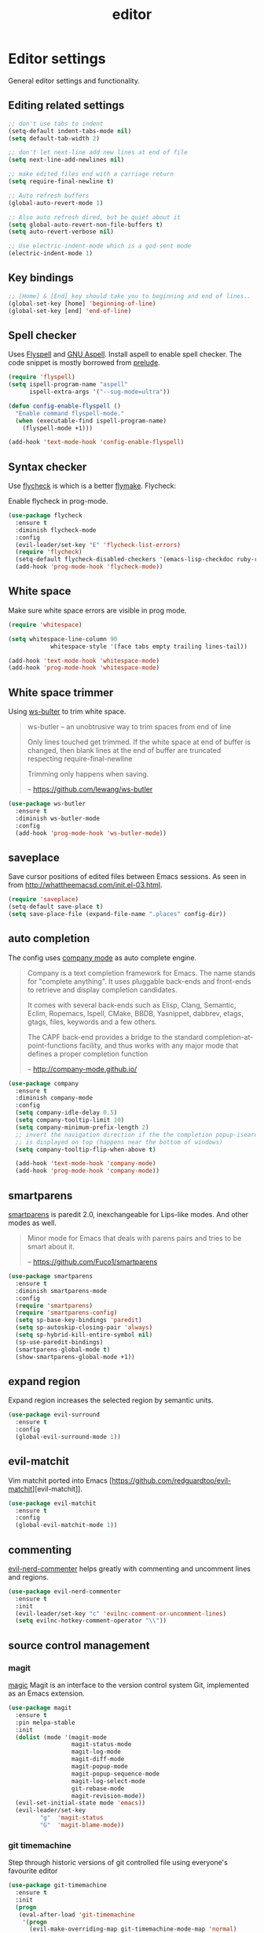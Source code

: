 #+TITLE: editor

* Editor settings

General editor settings and functionality.

** Editing related settings

#+BEGIN_SRC emacs-lisp
;; don't use tabs to indent
(setq-default indent-tabs-mode nil)
(setq default-tab-width 2)

;; don't let next-line add new lines at end of file
(setq next-line-add-newlines nil)

;; make edited files end with a carriage return
(setq require-final-newline t)

;; Auto refresh buffers
(global-auto-revert-mode 1)

;; Also auto refresh dired, but be quiet about it
(setq global-auto-revert-non-file-buffers t)
(setq auto-revert-verbose nil)

;; Use electric-indent-mode which is a god-sent mode
(electric-indent-mode 1)
#+END_SRC

** Key bindings

#+BEGIN_SRC emacs-lisp
;; [Home] & [End] key should take you to beginning and end of lines..
(global-set-key [home] 'beginning-of-line)
(global-set-key [end] 'end-of-line)
#+END_SRC

** Spell checker

Uses [[http://www.emacswiki.org/emacs/FlySpell][Flyspell]] and [[http://aspell.net/][GNU Aspell]].
Install aspell to enable spell checker. The code snippet is mostly borrowed from
[[https://github.com/bbatsov/prelude/blob/master/core/prelude-editor.el][prelude]].

#+BEGIN_SRC emacs-lisp
(require 'flyspell)
(setq ispell-program-name "aspell"
      ispell-extra-args '("--sug-mode=ultra"))

(defun config-enable-flyspell ()
  "Enable command flyspell-mode."
  (when (executable-find ispell-program-name)
    (flyspell-mode +1)))

(add-hook 'text-mode-hook 'config-enable-flyspell)
#+END_SRC

** Syntax checker

Use [[https://github.com/flycheck/flycheck][flycheck]] is which is a better
[[http://flymake.sourceforge.net/][flymake]]. Flycheck:

#+BEGIN_QUOTE
  * Supports over 30 programming and markup languages with more than 60 different syntax checking tools
  * Fully automatic, fail-safe, on-the-fly syntax checking in background
  * Nice error indication and highlighting
  * Optional error list popup
  * Many customization options
  * A comprehensive manual
  * A simple interface to define new syntax checkers
  * A “doesn't get in your way” guarantee
  * Many 3rd party extensions

  -- https://github.com/flycheck/flycheck
#+END_QUOTE

Enable flycheck in prog-mode.

#+BEGIN_SRC emacs-lisp
(use-package flycheck
  :ensure t
  :diminish flycheck-mode
  :config
  (evil-leader/set-key "E" 'flycheck-list-errors)
  (require 'flycheck)
  (setq-default flycheck-disabled-checkers '(emacs-lisp-checkdoc ruby-rubylint))
  (add-hook 'prog-mode-hook 'flycheck-mode))
#+END_SRC

** White space

Make sure white space errors are visible in prog mode.

#+BEGIN_SRC emacs-lisp
(require 'whitespace)

(setq whitespace-line-column 90
            whitespace-style '(face tabs empty trailing lines-tail))

(add-hook 'text-mode-hook 'whitespace-mode)
(add-hook 'prog-mode-hook 'whitespace-mode)
#+END_SRC

** White space trimmer

Using [[https://github.com/lewang/ws-butler][ws-bulter]] to trim white space.

#+BEGIN_QUOTE
  ws-butler -- an unobtrusive way to trim spaces from end of line

  Only lines touched get trimmed. If the white space at end of
  buffer is changed, then blank lines at the end of buffer are
  truncated respecting require-final-newline

  Trimming only happens when saving.

  -- [[https://github.com/lewang/ws-butler][https://github.com/lewang/ws-butler]]
#+END_QUOTE

#+BEGIN_SRC emacs-lisp
(use-package ws-butler
  :ensure t
  :diminish ws-butler-mode
  :config
  (add-hook 'prog-mode-hook 'ws-butler-mode))
#+END_SRC

** saveplace

Save cursor positions of edited files between Emacs sessions. As seen in from [[http://whattheemacsd.com/init.el-03.html]].

#+BEGIN_SRC emacs-lisp
(require 'saveplace)
(setq-default save-place t)
(setq save-place-file (expand-file-name ".places" config-dir))
#+END_SRC

** auto completion

The config uses [[https://github.com/company-mode/company-mode][company mode]] as
auto complete engine.

#+BEGIN_QUOTE
  Company is a text completion framework for Emacs. The name stands for
  "complete anything". It uses pluggable back-ends and front-ends to retrieve
  and display completion candidates.

  It comes with several back-ends such as Elisp, Clang, Semantic, Eclim,
  Ropemacs, Ispell, CMake, BBDB, Yasnippet, dabbrev, etags, gtags, files,
  keywords and a few others.

  The CAPF back-end provides a bridge to the standard
  completion-at-point-functions facility, and thus works with any major mode
  that defines a proper completion function

  -- [[http://company-mode.github.io/][http://company-mode.github.io/]]
#+END_QUOTE

#+BEGIN_SRC emacs-lisp
(use-package company
  :ensure t
  :diminish company-mode
  :config
  (setq company-idle-delay 0.5)
  (setq company-tooltip-limit 10)
  (setq company-minimum-prefix-length 2)
  ;; invert the navigation direction if the the completion popup-isearch-match
  ;; is displayed on top (happens near the bottom of windows)
  (setq company-tooltip-flip-when-above t)

  (add-hook 'text-mode-hook 'company-mode)
  (add-hook 'prog-mode-hook 'company-mode))
#+END_SRC

** smartparens

[[https://github.com/Fuco1/smartparens][smartparens]] is paredit 2.0,
inexchangeable for Lips-like modes. And other modes as well.

#+BEGIN_QUOTE
  Minor mode for Emacs that deals with parens pairs and tries to be smart
  about it.

  -- [[https://github.com/Fuco1/smartparens][https://github.com/Fuco1/smartparens]]
#+END_QUOTE

#+BEGIN_SRC emacs-lisp
(use-package smartparens
  :ensure t
  :diminish smartparens-mode
  :config
  (require 'smartparens)
  (require 'smartparens-config)
  (setq sp-base-key-bindings 'paredit)
  (setq sp-autoskip-closing-pair 'always)
  (setq sp-hybrid-kill-entire-symbol nil)
  (sp-use-paredit-bindings)
  (smartparens-global-mode t)
  (show-smartparens-global-mode +1))
#+END_SRC

** expand region

Expand region increases the selected region by semantic units.

#+BEGIN_SRC emacs-lisp
(use-package evil-surround
  :ensure t
  :config
  (global-evil-surround-mode 1))
#+END_SRC

** evil-matchit

Vim matchit ported into Emacs [https://github.com/redguardtoo/evil-matchit][evil-matchit]].

#+BEGIN_SRC emacs-lisp
(use-package evil-matchit
  :ensure t
  :config
  (global-evil-matchit-mode 1))
#+END_SRC

** commenting

[[https://github.com/redguardtoo/evil-nerd-commenter][evil-nerd-commenter]] helps greatly with
commenting and uncomment lines and regions.

#+BEGIN_SRC emacs-lisp
(use-package evil-nerd-commenter
  :ensure t
  :init
  (evil-leader/set-key "c" 'evilnc-comment-or-uncomment-lines)
  (setq evilnc-hotkey-comment-operator "\\"))
#+END_SRC

** source control management

*** magit

[[https://github.com/magit/magit][magic]] Magit is an interface to the version
control system Git, implemented as an Emacs extension.

#+BEGIN_SRC emacs-lisp
(use-package magit
  :ensure t
  :pin melpa-stable
  :init
  (dolist (mode '(magit-mode
                  magit-status-mode
                  magit-log-mode
                  magit-diff-mode
                  magit-popup-mode
                  magit-popup-sequence-mode
                  magit-log-select-mode
                  git-rebase-mode
                  magit-revision-mode))
  (evil-set-initial-state mode 'emacs))
  (evil-leader/set-key
         "g"  'magit-status
         "G"  'magit-blame-mode))
#+END_SRC

*** git timemachine

Step through historic versions of git controlled file using everyone's favourite editor

#+BEGIN_SRC emacs-lisp
(use-package git-timemachine
  :ensure t
  :init
  (progn
   (eval-after-load 'git-timemachine
    '(progn
      (evil-make-overriding-map git-timemachine-mode-map 'normal)
      ;; force update evil keymaps after git-timemachine-mode loaded
      (add-hook 'git-timemachine-mode-hook #'evil-normalize-keymaps)))))
#+END_SRC

*** git gutter

Show an indication in the gutter area indicating whether a line has
been inserted, modified or deleted.

#+BEGIN_SRC emacs-lisp
(use-package git-gutter
  :ensure t
  :diminish git-gutter-mode
  :config
  (evil-leader/set-key
    "u p" 'git-gutter:popup-hunk
    "u s" 'git-gutter:stage-hunk
    "u r" 'git-gutter:revert-hunk))
  (global-git-gutter-mode t)
#+END_SRC

*** kill ring browser
#+BEGIN_SRC emacs-lisp
(use-package browse-kill-ring
  :ensure t
  :init
  (evil-leader/set-key
          "x k" 'browse-kill-ring))
#+END_SRC

** aggressive indent

aggressive-indent-mode is a minor mode that keeps your code always indented.
It reindents after every command, making it more reliable than electric-indent-mode.

#+BEGIN_SRC emacs-lisp
(use-package aggressive-indent
  :ensure t
  :config
  (evil-leader/set-key
    "x I" 'aggressive-indent-mode))
#+END_SRC

** yasnippet

YASnippet is a template system for Emacs. It allows you to type an
abbreviation and automatically expand it into function templates.

#+BEGIN_SRC emacs-lisp
(use-package yasnippet
  :ensure t
  :diminish yas-minor-mode
  :config
  (add-to-list 'yas-snippet-dirs (concat config-dir "snippets"))
  (setq yas-verbosity 1)
  (yas-reload-all)
  (add-hook 'prog-mode-hook 'yas-minor-mode))
#+END_SRC

** evil-iedit-state

Integrates Evil with iedit state. Multiple-cursors-like functionality.

#+BEGIN_SRC emacs-lisp
(use-package iedit
  :ensure t)

(use-package evil-iedit-state
  :ensure t
  :config
  (custom-set-faces
   '(iedit-occurrence ((t (:inherit lazy-highlight)))))
  (require 'evil-iedit-state)
  (evil-leader/set-key "i" 'evil-iedit-state/iedit-mode))
#+END_SRC

** undo tree

VIM style undo/redo with visualizer.

#+BEGIN_SRC emacs-lisp
(use-package undo-tree
  :ensure t
  :config
  (setq undo-tree-auto-save-history t)
  (setq undo-tree-history-directory-alist
    `(("." . ,(concat config-dir "undo"))))
  (setq undo-tree-visualizer-timestamps t)
  (setq undo-tree-visualizer-diff t)
  :init
  (evil-leader/set-key
    "U"   'undo-tree-visualize)
  (global-undo-tree-mode))
#+END_SRC
